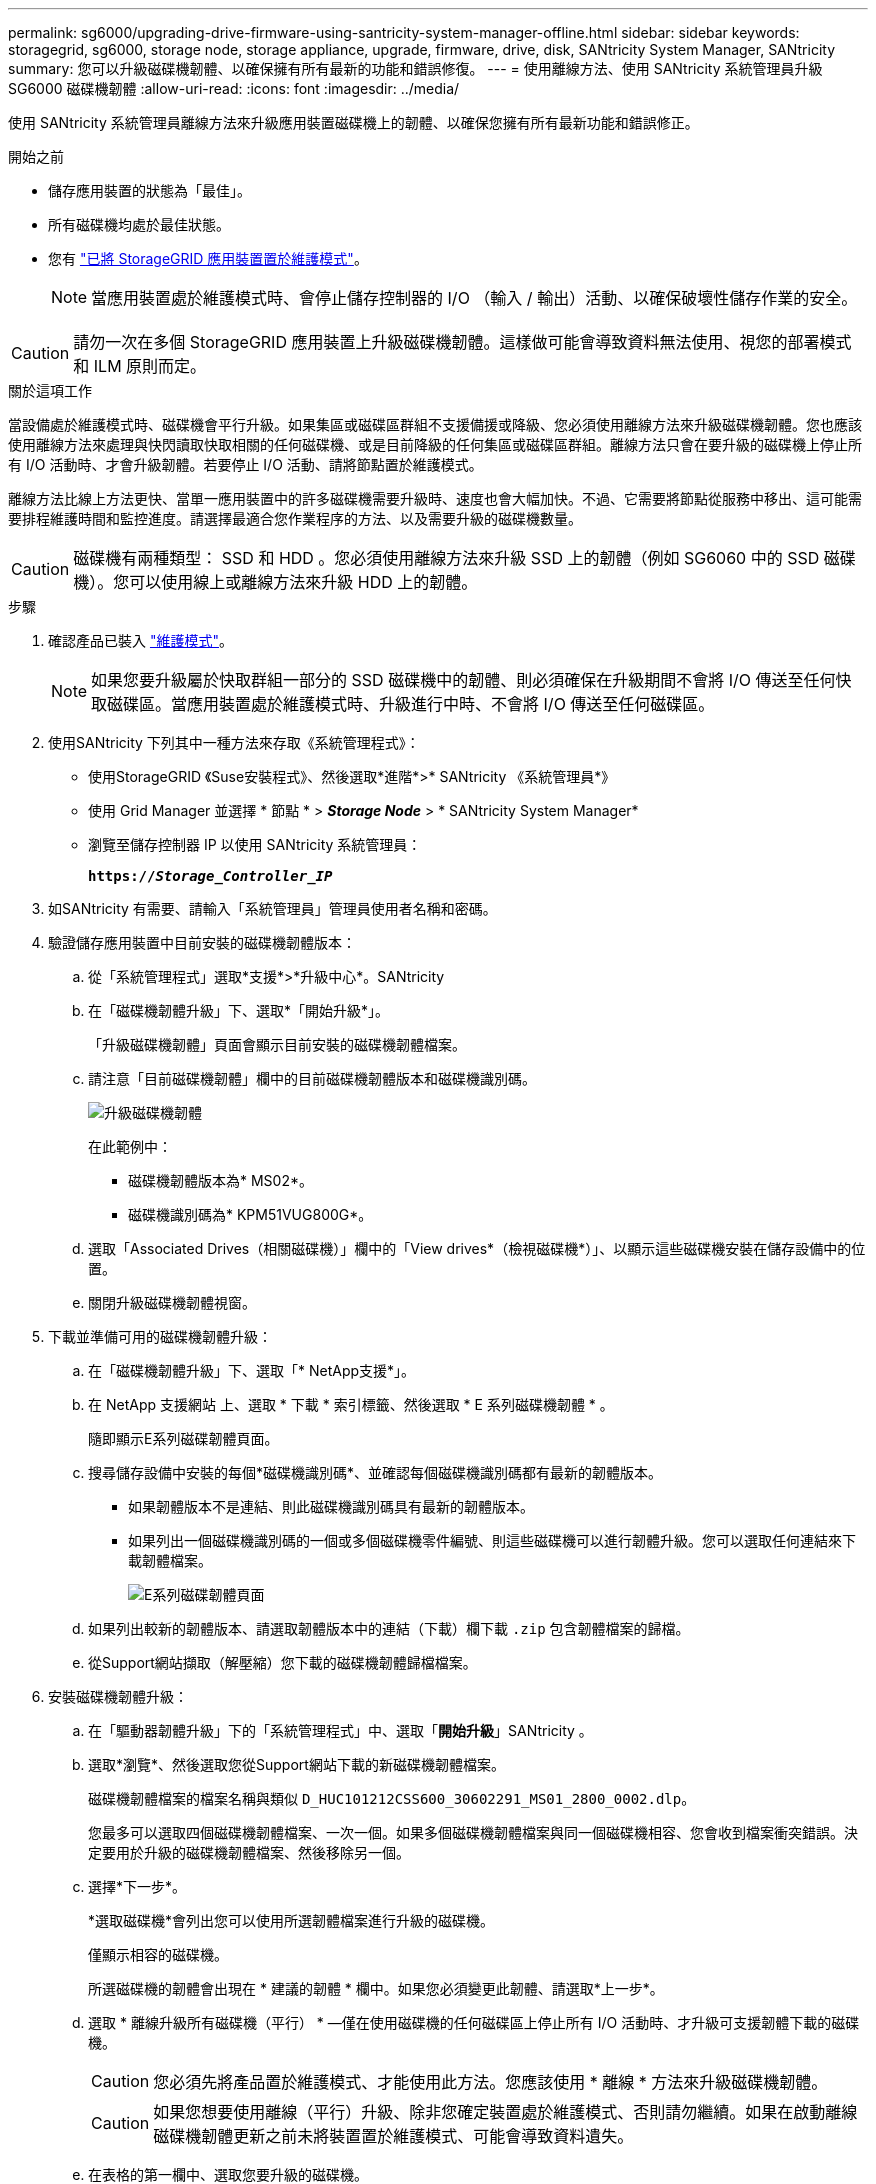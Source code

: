 ---
permalink: sg6000/upgrading-drive-firmware-using-santricity-system-manager-offline.html 
sidebar: sidebar 
keywords: storagegrid, sg6000, storage node, storage appliance, upgrade, firmware, drive, disk, SANtricity System Manager, SANtricity 
summary: 您可以升級磁碟機韌體、以確保擁有所有最新的功能和錯誤修復。 
---
= 使用離線方法、使用 SANtricity 系統管理員升級 SG6000 磁碟機韌體
:allow-uri-read: 
:icons: font
:imagesdir: ../media/


[role="lead"]
使用 SANtricity 系統管理員離線方法來升級應用裝置磁碟機上的韌體、以確保您擁有所有最新功能和錯誤修正。

.開始之前
* 儲存應用裝置的狀態為「最佳」。
* 所有磁碟機均處於最佳狀態。
* 您有 link:../commonhardware/placing-appliance-into-maintenance-mode.html["已將 StorageGRID 應用裝置置於維護模式"]。
+

NOTE: 當應用裝置處於維護模式時、會停止儲存控制器的 I/O （輸入 / 輸出）活動、以確保破壞性儲存作業的安全。




CAUTION: 請勿一次在多個 StorageGRID 應用裝置上升級磁碟機韌體。這樣做可能會導致資料無法使用、視您的部署模式和 ILM 原則而定。

.關於這項工作
當設備處於維護模式時、磁碟機會平行升級。如果集區或磁碟區群組不支援備援或降級、您必須使用離線方法來升級磁碟機韌體。您也應該使用離線方法來處理與快閃讀取快取相關的任何磁碟機、或是目前降級的任何集區或磁碟區群組。離線方法只會在要升級的磁碟機上停止所有 I/O 活動時、才會升級韌體。若要停止 I/O 活動、請將節點置於維護模式。

離線方法比線上方法更快、當單一應用裝置中的許多磁碟機需要升級時、速度也會大幅加快。不過、它需要將節點從服務中移出、這可能需要排程維護時間和監控進度。請選擇最適合您作業程序的方法、以及需要升級的磁碟機數量。


CAUTION: 磁碟機有兩種類型： SSD 和 HDD 。您必須使用離線方法來升級 SSD 上的韌體（例如 SG6060 中的 SSD 磁碟機）。您可以使用線上或離線方法來升級 HDD 上的韌體。

.步驟
. 確認產品已裝入 link:../commonhardware/placing-appliance-into-maintenance-mode.html["維護模式"]。
+

NOTE: 如果您要升級屬於快取群組一部分的 SSD 磁碟機中的韌體、則必須確保在升級期間不會將 I/O 傳送至任何快取磁碟區。當應用裝置處於維護模式時、升級進行中時、不會將 I/O 傳送至任何磁碟區。

. 使用SANtricity 下列其中一種方法來存取《系統管理程式》：
+
** 使用StorageGRID 《Suse安裝程式》、然後選取*進階*>* SANtricity 《系統管理員*》
** 使用 Grid Manager 並選擇 * 節點 * > *_Storage Node_* > * SANtricity System Manager*
** 瀏覽至儲存控制器 IP 以使用 SANtricity 系統管理員：
+
`*https://_Storage_Controller_IP_*`



. 如SANtricity 有需要、請輸入「系統管理員」管理員使用者名稱和密碼。
. 驗證儲存應用裝置中目前安裝的磁碟機韌體版本：
+
.. 從「系統管理程式」選取*支援*>*升級中心*。SANtricity
.. 在「磁碟機韌體升級」下、選取*「開始升級*」。
+
「升級磁碟機韌體」頁面會顯示目前安裝的磁碟機韌體檔案。

.. 請注意「目前磁碟機韌體」欄中的目前磁碟機韌體版本和磁碟機識別碼。
+
image::../media/storagegrid_update_drive_firmware.png[升級磁碟機韌體]

+
在此範例中：

+
*** 磁碟機韌體版本為* MS02*。
*** 磁碟機識別碼為* KPM51VUG800G*。


.. 選取「Associated Drives（相關磁碟機）」欄中的「View drives*（檢視磁碟機*）」、以顯示這些磁碟機安裝在儲存設備中的位置。
.. 關閉升級磁碟機韌體視窗。


. 下載並準備可用的磁碟機韌體升級：
+
.. 在「磁碟機韌體升級」下、選取「* NetApp支援*」。
.. 在 NetApp 支援網站 上、選取 * 下載 * 索引標籤、然後選取 * E 系列磁碟機韌體 * 。
+
隨即顯示E系列磁碟韌體頁面。

.. 搜尋儲存設備中安裝的每個*磁碟機識別碼*、並確認每個磁碟機識別碼都有最新的韌體版本。
+
*** 如果韌體版本不是連結、則此磁碟機識別碼具有最新的韌體版本。
*** 如果列出一個磁碟機識別碼的一個或多個磁碟機零件編號、則這些磁碟機可以進行韌體升級。您可以選取任何連結來下載韌體檔案。
+
image::../media/storagegrid_drive_firmware_download.png[E系列磁碟韌體頁面]



.. 如果列出較新的韌體版本、請選取韌體版本中的連結（下載）欄下載 `.zip` 包含韌體檔案的歸檔。
.. 從Support網站擷取（解壓縮）您下載的磁碟機韌體歸檔檔案。


. 安裝磁碟機韌體升級：
+
.. 在「驅動器韌體升級」下的「系統管理程式」中、選取「*開始升級*」SANtricity 。
.. 選取*瀏覽*、然後選取您從Support網站下載的新磁碟機韌體檔案。
+
磁碟機韌體檔案的檔案名稱與類似 `D_HUC101212CSS600_30602291_MS01_2800_0002.dlp`。

+
您最多可以選取四個磁碟機韌體檔案、一次一個。如果多個磁碟機韌體檔案與同一個磁碟機相容、您會收到檔案衝突錯誤。決定要用於升級的磁碟機韌體檔案、然後移除另一個。

.. 選擇*下一步*。
+
*選取磁碟機*會列出您可以使用所選韌體檔案進行升級的磁碟機。

+
僅顯示相容的磁碟機。

+
所選磁碟機的韌體會出現在 * 建議的韌體 * 欄中。如果您必須變更此韌體、請選取*上一步*。

.. 選取 * 離線升級所有磁碟機（平行） * —僅在使用磁碟機的任何磁碟區上停止所有 I/O 活動時、才升級可支援韌體下載的磁碟機。
+

CAUTION: 您必須先將產品置於維護模式、才能使用此方法。您應該使用 * 離線 * 方法來升級磁碟機韌體。

+

CAUTION: 如果您想要使用離線（平行）升級、除非您確定裝置處於維護模式、否則請勿繼續。如果在啟動離線磁碟機韌體更新之前未將裝置置於維護模式、可能會導致資料遺失。

.. 在表格的第一欄中、選取您要升級的磁碟機。
+
最佳實務做法是將同一機型的所有磁碟機升級至相同的韌體版本。

.. 選取 * 開始 * 並確認您要執行升級。
+
如果您需要停止升級、請選取*停止*。目前正在進行的任何韌體下載均已完成。任何尚未開始的韌體下載都會取消。

+

CAUTION: 停止磁碟機韌體升級可能會導致資料遺失或磁碟機無法使用。

.. （選用）若要查看已升級項目的清單、請選取*儲存記錄*。
+
記錄檔會以名稱儲存在瀏覽器的下載資料夾中 `latest-upgrade-log-timestamp.txt`。

+
link:troubleshoot-upgrading-drive-firmware-using-santricity-system-manager.html["如有必要、請疑難排解驅動程式韌體升級錯誤"]。



. 在程序成功完成後、請在節點處於維護模式時執行任何其他維護程序。完成後、或是遇到任何故障並想要重新啟動、請前往 StorageGRID 應用裝置安裝程式、然後選取 * 進階 * > * 重新開機控制器 * 。然後選取下列其中一個選項：
+
** * 重新開機至 StorageGRID * 。
** * 重新開機進入維護模式 * 。重新啟動控制器、並將節點保持在維護模式。如果程序期間發生任何故障、而您想重新開始、請選取此選項。節點完成重新開機至維護模式後、請從失敗程序的適當步驟重新啟動。
+
裝置重新開機和重新加入網格可能需要20分鐘的時間。若要確認重新開機已完成、且節點已重新加入網格、請返回Grid Manager。節點頁面應顯示正常狀態（綠色核取記號圖示） image:../media/icon_alert_green_checkmark.png["綠色核取記號"] 節點名稱左側）、表示應用裝置節點沒有作用中警示、且節點已連線至網格。

+
image::../media/nodes_menu.png[應用裝置節點重新加入網格]




